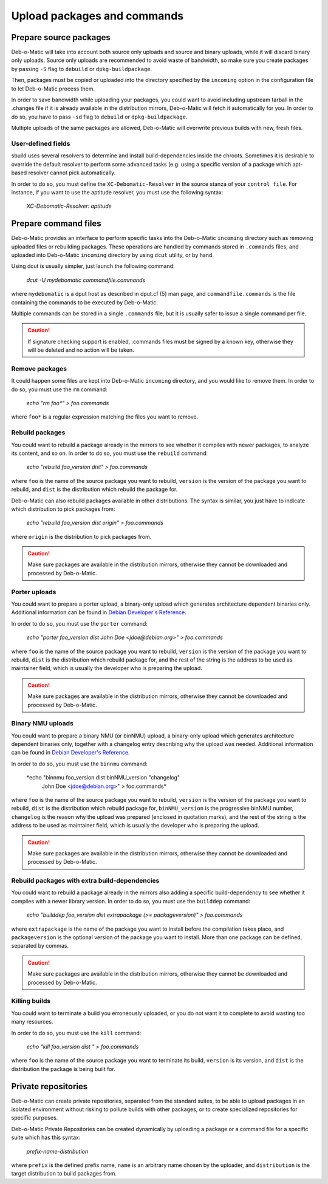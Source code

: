 Upload packages and commands
=======================

Prepare source packages
-----------------------

Deb-o-Matic will take into account both source only uploads and source and
binary uploads, while it will discard binary only uploads. Source only uploads
are recommended to avoid waste of bandwidth, so make sure you create packages
by passing ``-S`` flag to ``debuild`` or ``dpkg-buildpackage``.

Then, packages must be copied or uploaded into the directory specified by the
``incoming`` option in the configuration file to let Deb-o-Matic process
them.

In order to save bandwidth while uploading your packages, you could want to
avoid including upstream tarball in the .changes file if it is already
available in the distribution mirrors, Deb-o-Matic will fetch it automatically
for you. In order to do so, you have to pass ``-sd`` flag to ``debuild`` or
``dpkg-buildpackage``.

Multiple uploads of the same packages are allowed, Deb-o-Matic will overwrite
previous builds with new, fresh files.

User-defined fields
...................

sbuild uses several resolvers to determine and install build-dependencies
inside the chroots. Sometimes it is desirable to override the default resolver
to perform some advanced tasks (e.g. using a specific version of a package
which apt-based resolver cannot pick automatically.

In order to do so, you must define the ``XC-Debomatic-Resolver`` in the source
stanza of your ``control file``. For instance, if you want to use the aptitude
resolver, you must use the following syntax:

 *XC-Debomatic-Resolver: aptitude*

Prepare command files
---------------------

Deb-o-Matic provides an interface to perform specific tasks into the
Deb-o-Matic ``incoming`` directory such as removing uploaded files or
rebuilding packages. These operations are handled by commands stored in
``.commands`` files, and uploaded into Deb-o-Matic ``incoming`` directory by
using ``dcut`` utility, or by hand.

Using dcut is usually simpler, just launch the following command:

 *dcut -U mydebomatic commandfile.commands*

where ``mydebomatic`` is a dput host as described in dput.cf (5) man page, and
``commandfile.commands`` is the file containing the commands to be executed by
Deb-o-Matic.

Multiple commands can be stored in a single ``.commands`` file, but it is
usually safer to issue a single command per file.

.. CAUTION::

 If signature checking support is enabled, .commands files must be signed by a
 known key, otherwise they will be deleted and no action will be taken.

Remove packages
...............

It could happen some files are kept into Deb-o-Matic ``incoming`` directory,
and you would like to remove them. In order to do so, you must use the ``rm``
command:

 *echo "rm foo\*" > foo.commands*

where ``foo*`` is a regular expression matching the files you want to remove.

Rebuild packages
................

You could want to rebuild a package already in the mirrors to see whether it
compiles with newer packages, to analyze its content, and so on. In order to do
so, you must use the ``rebuild`` command:

 *echo "rebuild foo_version dist" > foo.commands*

where ``foo`` is the name of the source package you want to rebuild,
``version`` is the version of the package you want to rebuild, and ``dist`` is
the distribution which rebuild the package for.

Deb-o-Matic can also rebuild packages available in other distributions. The
syntax is similar, you just have to indicate which distribution to pick
packages from:

 *echo "rebuild foo_version dist origin" > foo.commands*

where ``origin`` is the distribution to pick packages from.

.. CAUTION::

 Make sure packages are available in the distribution mirrors, otherwise they
 cannot be downloaded and processed by Deb-o-Matic.

Porter uploads
..............

You could want to prepare a porter upload, a binary-only upload which generates
architecture dependent binaries only. Additional information can be found in
`Debian Developer's Reference`_.

In order to do so, you must use the ``porter`` command:

 *echo "porter foo_version dist John Doe <jdoe@debian.org>" > foo.commands*

where ``foo`` is the name of the source package you want to rebuild,
``version`` is the version of the package you want to rebuild, ``dist`` is the
distribution which rebuild package for, and the rest of the string is the
address to be used as maintainer field, which is usually the developer who is
preparing the upload.

.. CAUTION::

 Make sure packages are available in the distribution mirrors, otherwise they
 cannot be downloaded and processed by Deb-o-Matic.

Binary NMU uploads
..................

You could want to prepare a binary NMU (or binNMU) upload, a binary-only upload
which generates architecture dependent binaries only, together with a
changelog entry describing why the upload was needed. Additional information
can be found in `Debian Developer's Reference`_.

In order to do so, you must use the ``binnmu`` command:

 *echo "binnmu foo_version dist binNMU_version \"changelog\"
  John Doe <jdoe@debian.org>" > foo.commands*

where ``foo`` is the name of the source package you want to rebuild,
``version`` is the version of the package you want to rebuild, ``dist`` is the
distribution which rebuild package for, ``binNMU_version`` is the progressive
binNMU number, ``changelog`` is the reason why the upload was prepared
(enclosed in quotation marks), and the rest of the string is the address to be
used as maintainer field, which is usually the developer who is preparing the
upload.

.. CAUTION::

 Make sure packages are available in the distribution mirrors, otherwise they
 cannot be downloaded and processed by Deb-o-Matic.

Rebuild packages with extra build-dependencies
..............................................

You could want to rebuild a package already in the mirrors also adding a
specific build-dependency to see whether it compiles with a newer library
version. In order to do so, you must use the ``builddep`` command:

 *echo "builddep foo_version dist extrapackage (>= packageversion)"*
 *> foo.commands*

where ``extrapackage`` is the name of the package you want to install before
the compilation takes place, and ``packageversion`` is the optional version of
the package you want to install. More than one package can be defined,
separated by commas.

.. CAUTION::

 Make sure packages are available in the distribution mirrors, otherwise they
 cannot be downloaded and processed by Deb-o-Matic.

Killing builds
..............

You could want to terminate a build you erroneously uploaded, or you do not
want it to complete to avoid wasting too many resources.

In order to do so, you must use the ``kill`` command:

 *echo "kill foo_version dist " > foo.commands*

where ``foo`` is the name of the source package you want to terminate its
build, ``version`` is its version, and ``dist`` is the distribution the
package is being built for.

Private repositories
--------------------

Deb-o-Matic can create private repositories, separated from the standard
suites, to be able to upload packages in an isolated environment without
risking to pollute builds with other packages, or to create specialized
repositories for specific purposes.

Deb-o-Matic Private Repositories can be created dynamically by uploading
a package or a command file for a specific suite which has this syntax:

 *prefix-name-distribution*

where ``prefix`` is the defined prefix name, ``name`` is an arbitrary name
chosen by the uploader, and ``distribution`` is the target distribution to
build packages from.

.. Links
.. _Debian Developer's Reference: https://www.debian.org/doc/manuals/developers-reference/pkgs.html#porter-guidelines
